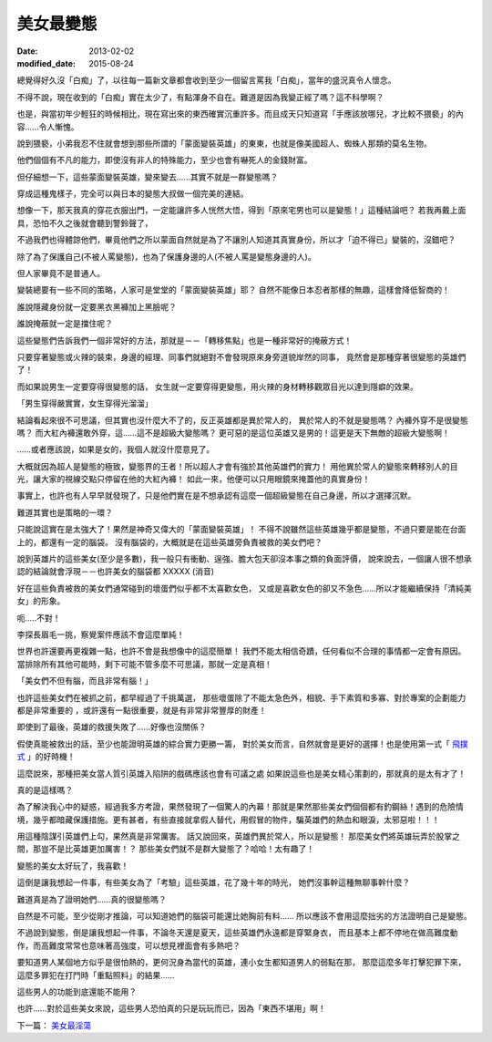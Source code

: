 美女最變態
######################

:date: 2013-02-02
:modified_date: 2015-08-24


總覺得好久沒「白痴」了，以往每一篇新文章都會收到至少一個留言罵我「白痴」，當年的盛況真令人懷念。

不得不說，現在收到的「白痴」實在太少了，有點渾身不自在。難道是因為我變正經了嗎？這不科學啊？

也是，與當初年少輕狂的時候相比，現在寫出來的東西確實沉重許多。而且成天只知道寫「手應該放哪兒，才比較不猥褻」的內容......令人慚愧。

說到猥褻，小弟我忍不住就會想到那些所謂的「蒙面變裝英雄」的東東，也就是像美國超人、蜘蛛人那類的莫名生物。

他們個個有不凡的能力，即使沒有非人的特殊能力，至少也會有嚇死人的金錢財富。

但仔細想一下，這些蒙面變裝英雄，變來變去......其實不就是一群變態嗎？

穿成這種鬼樣子，完全可以與日本的變態大叔做一個完美的連結。

想像一下，那天我真的穿花衣服出門，一定能讓許多人恍然大悟，得到「原來宅男也可以是變態！」這種結論吧？
若我再戴上面具，恐怕不久之後就會聽到警鈴聲了，

不過我們也得體諒他們，畢竟他們之所以蒙面自然就是為了不讓別人知道其真實身份，所以才「迫不得已」變裝的，沒錯吧？

除了為了保護自己(不被人罵變態)，也為了保護身邊的人(不被人罵是變態身邊的人)。

但人家畢竟不是普通人。

變裝總要有一些不同的策略，人家可是堂堂的「蒙面變裝英雄」耶？
自然不能像日本忍者那樣的無趣，這樣會降低智商的！

誰說隱藏身份就一定要黑衣黑褲加上黑臉呢？

誰說掩蔽就一定是擋住呢？

這些變態們告訴我們一個非常好的方法，那就是－－「轉移焦點」也是一種非常好的掩蔽方式！

只要穿著變態或火辣的裝束，身邊的經理、同事們就絕對不會發現原來身旁道貌岸然的同事，
竟然會是那種穿著很變態的英雄們了！

而如果說男生一定要穿得很變態的話，
女生就一定要穿得更變態，用火辣的身材轉移觀眾目光以達到隱癖的效果。

「男生穿得嚴實實，女生穿得光溜溜」

結論看起來很不可思議，但其實也沒什麼大不了的，反正英雄都是異於常人的，
異於常人的不就是變態嗎？ 內褲外穿不是很變態嗎？
而大紅內褲還敢外穿，這......這不是超級大變態嗎？
更可惡的是這位英雄又是男的！這更是天下無敵的超級大變態啊！

......或者應該說，如果是女的，我個人就沒什麼意見了。

大概就因為超人是變態的極致，變態界的王者！所以超人才會有強於其他英雄們的實力！
用他異於常人的變態來轉移別人的目光，讓大家的視線交點只停留在他的大紅內褲！
如此一來，他便可以只用眼鏡來掩蓋他的真實身份！

事實上，也許也有人早早就發現了，只是他們實在是不想承認有這麼一個超級變態在自己身邊，所以才選擇沉默。

難道其實也是策略的一環？

只能說這實在是太強大了！果然是神奇又偉大的「蒙面變裝英雄」！
不得不說雖然這些英雄幾乎都是變態，不過只要是能在台面上的，都還有一定的腦袋。
沒有腦袋的，大概就是在這些英雄旁負責被救的美女們吧？

說到英雄片的這些美女(至少是多數)，我一般只有衝動、逞強、膽大包天卻沒本事之類的負面評價，
說來說去，一個讓人很不想承認的結論就會浮現－－也許美女的腦袋都 XXXXX (消音)

好在這些負責被救的美女們通常碰到的壞蛋們似乎都不太喜歡女色，
又或是喜歡女色的卻又不急色......所以才能繼續保持「清純美女」的形象。

呃.....不對！

李探長眉毛一挑，察覺案件應該不會這麼單純！

世界也許還要再更複雜一點，也許不會是我想像中的這麼簡單！
我們不能太相信奇蹟，任何看似不合理的事情都一定會有原因。
當排除所有其他可能時，剩下可能不管多麼不可思議，那就一定是真相！

「美女們不但有腦，而且非常有腦！」

也許這些美女們在被抓之前，都早經過了千挑萬選，
那些壞蛋除了不能太急色外，相貌、手下素質和多寡、對於專案的企劃能力都是非常重要的
，或許還有一點很重要，就是有非常非常豐厚的財產！

即使到了最後，英雄的救援失敗了……好像也沒關係？

假使真能被救出的話，至少也能證明英雄的綜合實力更勝一籌，
對於美女而言，自然就會是更好的選擇！也是使用第一式「 `飛撲式 </articles/擁抱/>`_ 」的好時機！

這麼說來，那種把美女當人質引英雄入陷阱的戲碼應該也會有可議之處
如果說這些也是美女精心策劃的，那就真的是太有才了！

真的是這樣嗎？

為了解決我心中的疑惑，經過我多方考證，果然發現了一個驚人的內幕！那就是果然那些美女們個個都有釣鋼絲！遇到的危險情境，幾乎都暗藏保護措施。更有甚者，有些直接就拿假人替代，用假冒的物件，騙英雄們的熱血和眼淚，太邪惡啦！！！


用這種陰謀引英雄們上勾，果然真是非常厲害。
話又說回來，英雄們異於常人，所以是變態！
那麼美女們將英雄玩弄於股掌之間，那豈不是比英雄更加厲害！？
那些美女們就不是群大變態了？哈哈！太有趣了！

變態的美女太好玩了，我喜歡！

這倒是讓我想起一件事，有些美女為了「考驗」這些英雄，花了幾十年的時光，
她們沒事幹這種無聊事幹什麼？

難道真是為了證明她們......真的很變態嗎？

自然是不可能，至少從剛才推論，可以知道她們的腦袋可能還比她胸前有料......
所以應該不會用這麼拙劣的方法證明自己是變態。

不過說到變態，倒是讓我想起一件事，不論冬天還是夏天，這些英雄們永遠都是穿緊身衣，
而且基本上都不停地在做高難度動作，而高難度常常也意味著高強度，可以想見裡面會有多熱吧？

要知道男人某個地方似乎是很怕熱的，更何況身為當代的英雄，連小女生都知道男人的弱點在那，
那麼這麼多年打擊犯罪下來，這麼多罪犯在打鬥時「重點照料」的結果......

這些男人的功能到底還能不能用？

也許……對於這些美女來說，這些男人恐怕真的只是玩玩而已，因為「東西不堪用」啊！


下一篇： `美女最淫蕩 </articles/美女最淫蕩/>`_